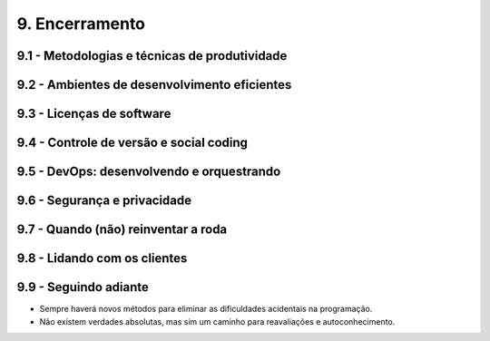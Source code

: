 9. Encerramento
===============

9.1 - Metodologias e técnicas de produtividade
----------------------------------------------

9.2 - Ambientes de desenvolvimento eficientes
---------------------------------------------

9.3 - Licenças de software
--------------------------

9.4 - Controle de versão e social coding
----------------------------------------

9.5 - DevOps: desenvolvendo e orquestrando
------------------------------------------

9.6 - Segurança e privacidade
-----------------------------

9.7 - Quando (não) reinventar a roda
------------------------------------

9.8 - Lidando com os clientes
-----------------------------

9.9 - Seguindo adiante
----------------------

* Sempre haverá novos métodos para eliminar as dificuldades acidentais na programação.
* Não existem verdades absolutas, mas sim um caminho para reavaliações e autoconhecimento.

